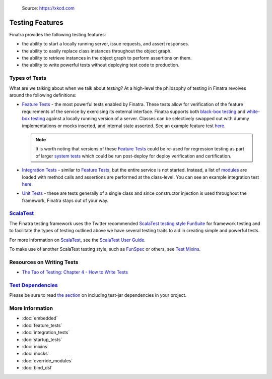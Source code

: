 .. _testing:

.. figure:: https://imgs.xkcd.com/comics/exploits_of_a_mom.png
   :alt: Source: https://xkcd.com

   Source: https://xkcd.com

Testing Features
================

Finatra provides the following testing features:

-  the ability to start a locally running server, issue requests, and assert responses.
-  the ability to easily replace class instances throughout the object graph.
-  the ability to retrieve instances in the object graph to perform assertions on them.
-  the ability to write powerful tests without deploying test code to production.

Types of Tests
--------------

What are we talking about when we talk about *testing*? At a high-level the philosophy of testing
in Finatra revolves around the following definitions:

- `Feature Tests <feature_tests.html>`__ - the most powerful tests enabled by Finatra. These tests
  allow for verification of the feature requirements of the service by exercising its external
  interface. Finatra supports both `black-box testing <https://en.wikipedia.org/wiki/Black-box_testing>`__
  and `white-box testing <https://en.wikipedia.org/wiki/White-box_testing>`__ against a locally
  running version of a server. Classes can be selectively swapped out with dummy implementations or
  mocks inserted, and internal state asserted. See an example feature test `here <https://github.com/twitter/finatra/blob/a79f56347acd2194e415975ab125e2509c8e91e5/examples/http-server/src/test/scala/com/twitter/hello/HelloWorldFeatureTest.scala>`__.

  .. note::
    It is worth noting that versions of these `Feature Tests <feature_tests.html>`__ could be re-used
    for regression testing as part of larger `system tests <https://en.wikipedia.org/wiki/System_testing>`__
    which could be run post-deploy for deploy verification and certification.
- `Integration Tests <integration_tests>`__ - similar to `Feature Tests <feature_tests.html>`__, but
  the entire service is not started. Instead, a list of `modules <../getting-started/modules.html>`__ are loaded with method calls and
  assertions are performed at the class-level. You can see an example integration test `here <https://github.com/twitter/finatra/blob/develop/http-server/src/test/scala/com/twitter/finatra/http/tests/marshalling/CallbackConverterIntegrationTest.scala>`__.
- `Unit Tests <https://en.wikipedia.org/wiki/Unit_testing>`__ - these are tests generally of a single
  class and since constructor injection is used throughout the framework, Finatra stays out of your
  way.

`ScalaTest <https://www.scalatest.org/>`__
------------------------------------------

The Finatra testing framework uses the Twitter recommended `ScalaTest <https://www.scalatest.org/>`__
`testing style <https://www.scalatest.org/user_guide/selecting_a_style>`__ `FunSuite <https://doc.scalatest.org/3.0.0/#org.scalatest.FunSuite>`__
for framework testing and to facilitate the types of testing outlined above we have several testing
traits to aid in creating simple and powerful tests.

For more information on `ScalaTest <https://www.scalatest.org/>`__, see the `ScalaTest User Guide <https://www.scalatest.org/user_guide>`__.

To make use of another ScalaTest testing style, such as `FunSpec <https://doc.scalatest.org/3.0.0/#org.scalatest.FunSpec>`__ 
or others, see `Test Mixins <mixins.html>`__.

Resources on Writing Tests
--------------------------
- `The Tao of Testing: Chapter 4 - How to Write Tests <https://jasonpolites.github.io/tao-of-testing/ch4-1.1.html>`__

`Test Dependencies <../..#test-dependencies>`_
----------------------------------------------

Please be sure to read `the section <../..#test-dependencies>`_ on including test-jar dependencies in your project.

More Information
----------------

- :doc:`embedded`
- :doc:`feature_tests`
- :doc:`integration_tests`
- :doc:`startup_tests`
- :doc:`mixins`
- :doc:`mocks`
- :doc:`override_modules`
- :doc:`bind_dsl`

